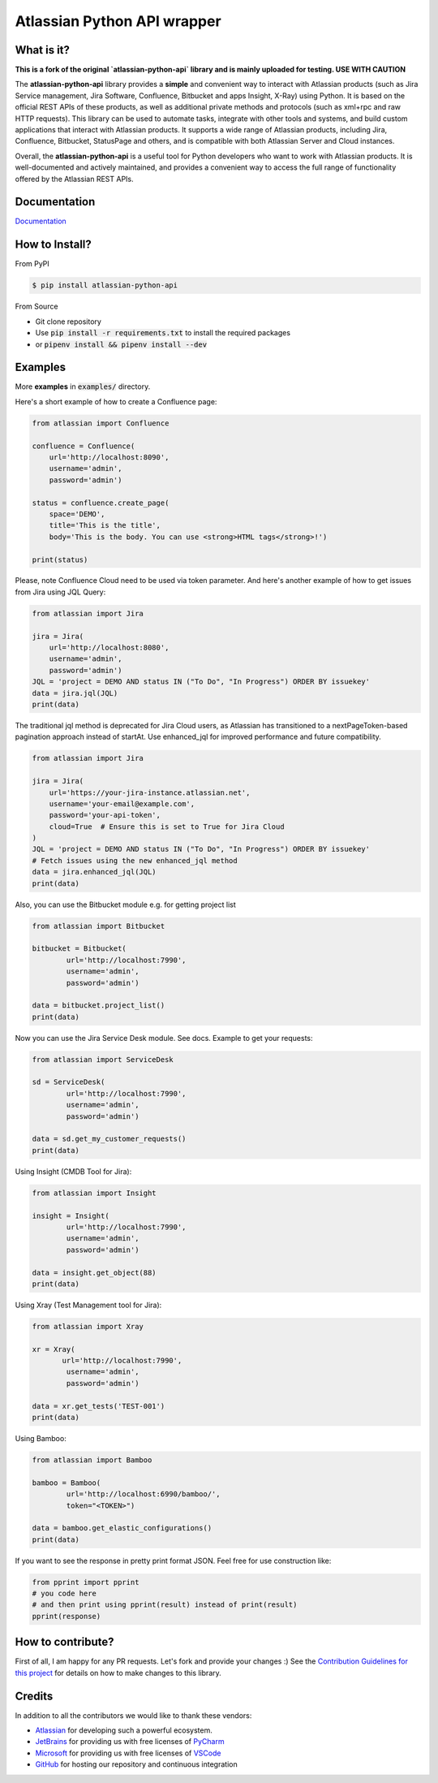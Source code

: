 ============================
Atlassian Python API wrapper
============================
|Build Status| |PyPI version| |PyPI - Downloads| |License| |Codacy Badge| |Docs| |Discord|

What is it?
___________
**This is a fork of the original `atlassian-python-api` library and is mainly uploaded for testing. USE WITH CAUTION**

The **atlassian-python-api** library provides a **simple** and convenient way to interact with Atlassian products
(such as Jira Service management, Jira Software, Confluence, Bitbucket and apps Insight, X-Ray) using Python.
It is based on the official REST APIs of these products, as well as additional private methods and protocols
(such as xml+rpc and raw HTTP requests).
This library can be used to automate tasks, integrate with other tools and systems,
and build custom applications that interact with Atlassian products.
It supports a wide range of Atlassian products, including Jira, Confluence, Bitbucket, StatusPage and others,
and is compatible with both Atlassian Server and Cloud instances.

Overall, the **atlassian-python-api** is a useful tool for Python developers who want to work with Atlassian products.
It is well-documented and actively maintained, and provides a convenient way to access the full range of
functionality offered by the Atlassian REST APIs.


Documentation
_____________

`Documentation`_

.. _Documentation: https://atlassian-python-api.readthedocs.io

How to Install?
_______________

From PyPI

.. code-block:: console

   $ pip install atlassian-python-api

From Source

- Git clone repository
- Use :code:`pip install -r requirements.txt` to install the required packages
- or :code:`pipenv install && pipenv install --dev`

Examples
________
More **examples** in :code:`examples/` directory.

Here's a short example of how to create a Confluence page:

.. code-block:: python

    from atlassian import Confluence

    confluence = Confluence(
        url='http://localhost:8090',
        username='admin',
        password='admin')

    status = confluence.create_page(
        space='DEMO',
        title='This is the title',
        body='This is the body. You can use <strong>HTML tags</strong>!')

    print(status)

Please, note Confluence Cloud need to be used via token parameter.
And here's another example of how to get issues from Jira using JQL Query:

.. code-block:: python

    from atlassian import Jira

    jira = Jira(
        url='http://localhost:8080',
        username='admin',
        password='admin')
    JQL = 'project = DEMO AND status IN ("To Do", "In Progress") ORDER BY issuekey'
    data = jira.jql(JQL)
    print(data)

The traditional jql method is deprecated for Jira Cloud users, as Atlassian has transitioned to a nextPageToken-based pagination approach instead of startAt. Use enhanced_jql for improved performance and future compatibility.

.. code-block:: python

    from atlassian import Jira

    jira = Jira(
        url='https://your-jira-instance.atlassian.net',
        username='your-email@example.com',
        password='your-api-token',
        cloud=True  # Ensure this is set to True for Jira Cloud
    )
    JQL = 'project = DEMO AND status IN ("To Do", "In Progress") ORDER BY issuekey'
    # Fetch issues using the new enhanced_jql method
    data = jira.enhanced_jql(JQL)
    print(data)

Also, you can use the Bitbucket module e.g. for getting project list

.. code-block:: python

    from atlassian import Bitbucket

    bitbucket = Bitbucket(
            url='http://localhost:7990',
            username='admin',
            password='admin')

    data = bitbucket.project_list()
    print(data)

Now you can use the Jira Service Desk module. See docs.
Example to get your requests:

.. code-block:: python

    from atlassian import ServiceDesk

    sd = ServiceDesk(
            url='http://localhost:7990',
            username='admin',
            password='admin')

    data = sd.get_my_customer_requests()
    print(data)

Using Insight (CMDB Tool for Jira):

.. code-block:: python

    from atlassian import Insight

    insight = Insight(
            url='http://localhost:7990',
            username='admin',
            password='admin')

    data = insight.get_object(88)
    print(data)


Using Xray (Test Management tool for Jira):

.. code-block:: python

    from atlassian import Xray

    xr = Xray(
           url='http://localhost:7990',
            username='admin',
            password='admin')

    data = xr.get_tests('TEST-001')
    print(data)

Using Bamboo:

.. code-block:: python

    from atlassian import Bamboo

    bamboo = Bamboo(
            url='http://localhost:6990/bamboo/',
            token="<TOKEN>")

    data = bamboo.get_elastic_configurations()
    print(data)

If you want to see the response in pretty print format JSON. Feel free for use construction like:

.. code-block:: python

    from pprint import pprint
    # you code here
    # and then print using pprint(result) instead of print(result)
    pprint(response)

How to contribute?
__________________
First of all, I am happy for any PR requests.
Let's fork and provide your changes :)
See the `Contribution Guidelines for this project`_ for details on how to make changes to this library.

.. _Contribution Guidelines for this project: CONTRIBUTING.rst
.. |Build Status| image:: https://github.com/atlassian-api/atlassian-python-api/workflows/Test/badge.svg?branch=master
   :target: https://github.com/atlassian-api/atlassian-python-api/actions?query=workflow%3ATest+branch%3Amaster
   :alt: Build status
.. |PyPI version| image:: https://badge.fury.io/py/atlassian-python-api.svg
   :target: https://badge.fury.io/py/atlassian-python-api
   :alt: PyPI version
.. |License| image:: https://img.shields.io/pypi/l/atlassian-python-api.svg
   :target: https://pypi.python.org/pypi/atlassian-python-api
   :alt: License
.. |Codacy Badge| image:: https://app.codacy.com/project/badge/Grade/2cca43995cf041b8b181e2b2ff04cee6
   :target: https://app.codacy.com/gh/atlassian-api/atlassian-python-api/dashboard
   :alt: Codacy Badge
.. |PyPI - Downloads| image:: https://static.pepy.tech/badge/atlassian-python-api/month
   :alt: PyPI - Downloads
.. |Docs| image:: https://readthedocs.org/projects/atlassian-python-api/badge/?version=latest
   :target: https://atlassian-python-api.readthedocs.io/?badge=latest
   :alt: Documentation Status
.. |Discord| image:: https://img.shields.io/discord/756142204761669743.svg?label=&logo=discord&logoColor=ffffff&color=7389D8&labelColor=6A7EC2
   :alt: Discord Chat
   :target: https://discord.gg/FCJsvqh


Credits
_______
In addition to all the contributors we would like to thank these vendors:

* Atlassian_ for developing such a powerful ecosystem.
* JetBrains_ for providing us with free licenses of PyCharm_
* Microsoft_ for providing us with free licenses of VSCode_
* GitHub_ for hosting our repository and continuous integration

.. _Atlassian: https://www.atlassian.com/
.. _JetBrains: http://www.jetbrains.com
.. _PyCharm: http://www.jetbrains.com/pycharm/
.. _GitHub: https://github.com/
.. _Microsoft: https://github.com/Microsoft/vscode/
.. _VSCode: https://code.visualstudio.com/
